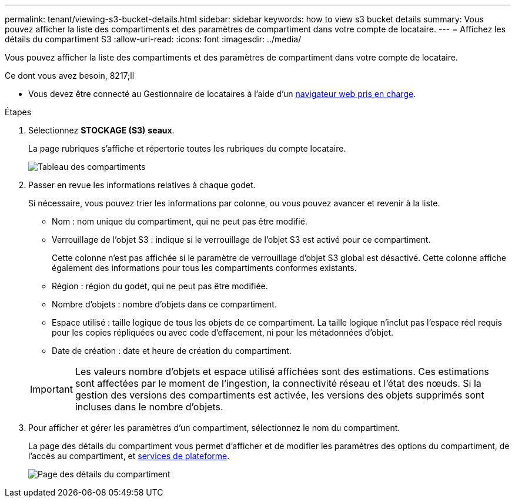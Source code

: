 ---
permalink: tenant/viewing-s3-bucket-details.html 
sidebar: sidebar 
keywords: how to view s3 bucket details 
summary: Vous pouvez afficher la liste des compartiments et des paramètres de compartiment dans votre compte de locataire. 
---
= Affichez les détails du compartiment S3
:allow-uri-read: 
:icons: font
:imagesdir: ../media/


[role="lead"]
Vous pouvez afficher la liste des compartiments et des paramètres de compartiment dans votre compte de locataire.

.Ce dont vous avez besoin, 8217;ll
* Vous devez être connecté au Gestionnaire de locataires à l'aide d'un xref:../admin/web-browser-requirements.adoc[navigateur web pris en charge].


.Étapes
. Sélectionnez *STOCKAGE (S3)* *seaux*.
+
La page rubriques s'affiche et répertorie toutes les rubriques du compte locataire.

+
image::../media/buckets_table.png[Tableau des compartiments]

. Passer en revue les informations relatives à chaque godet.
+
Si nécessaire, vous pouvez trier les informations par colonne, ou vous pouvez avancer et revenir à la liste.

+
** Nom : nom unique du compartiment, qui ne peut pas être modifié.
** Verrouillage de l'objet S3 : indique si le verrouillage de l'objet S3 est activé pour ce compartiment.
+
Cette colonne n'est pas affichée si le paramètre de verrouillage d'objet S3 global est désactivé. Cette colonne affiche également des informations pour tous les compartiments conformes existants.

** Région : région du godet, qui ne peut pas être modifiée.
** Nombre d'objets : nombre d'objets dans ce compartiment.
** Espace utilisé : taille logique de tous les objets de ce compartiment. La taille logique n'inclut pas l'espace réel requis pour les copies répliquées ou avec code d'effacement, ni pour les métadonnées d'objet.
** Date de création : date et heure de création du compartiment.


+

IMPORTANT: Les valeurs nombre d'objets et espace utilisé affichées sont des estimations. Ces estimations sont affectées par le moment de l'ingestion, la connectivité réseau et l'état des nœuds. Si la gestion des versions des compartiments est activée, les versions des objets supprimés sont incluses dans le nombre d'objets.

. Pour afficher et gérer les paramètres d'un compartiment, sélectionnez le nom du compartiment.
+
La page des détails du compartiment vous permet d'afficher et de modifier les paramètres des options du compartiment, de l'accès au compartiment, et xref:what-platform-services-are.adoc[services de plateforme].

+
image::../media/bucket_details_page.png[Page des détails du compartiment]


